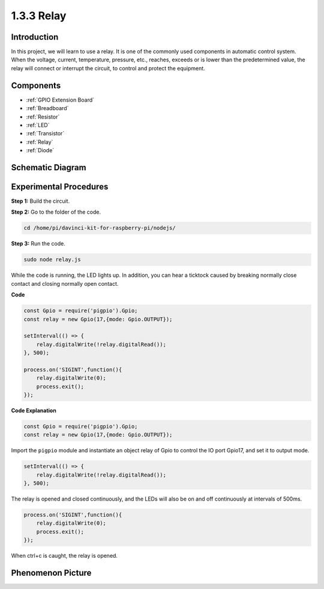 1.3.3 Relay
===========

Introduction
------------

In this project, we will learn to use a relay. It is one of the commonly
used components in automatic control system. When the voltage, current,
temperature, pressure, etc., reaches, exceeds or is lower than the
predetermined value, the relay will connect or interrupt the circuit, to
control and protect the equipment.

Components
----------

.. image:: ../media/list_1.3.4.png

* :ref:`GPIO Extension Board`
* :ref:`Breadboard`
* :ref:`Resistor`
* :ref:`LED`
* :ref:`Transistor`
* :ref:`Relay`
* :ref:`Diode`

Schematic Diagram
-----------------

.. image:: ../media/image345.png


Experimental Procedures
-----------------------

**Step 1:** Build the circuit.

.. image:: ../media/image144.png

**Step 2:** Go to the folder of the code.

.. raw:: html

   <run></run>

.. code-block::

    cd /home/pi/davinci-kit-for-raspberry-pi/nodejs/


**Step 3:** Run the code.

.. raw:: html

   <run></run>

.. code-block::

    sudo node relay.js

While the code is running, the LED lights up. In addition, you can hear
a ticktock caused by breaking normally close contact and closing
normally open contact.

**Code**

.. code-block:: js

    const Gpio = require('pigpio').Gpio;
    const relay = new Gpio(17,{mode: Gpio.OUTPUT});

    setInterval(() => {
        relay.digitalWrite(!relay.digitalRead());
    }, 500);

    process.on('SIGINT',function(){
        relay.digitalWrite(0);
        process.exit();
    });


**Code Explanation**

.. code-block:: js

    const Gpio = require('pigpio').Gpio;
    const relay = new Gpio(17,{mode: Gpio.OUTPUT});

Import the ``pigpio`` module and instantiate an object relay of Gpio to control the IO port Gpio17, and set it to output mode.


.. code-block:: js

    setInterval(() => {
        relay.digitalWrite(!relay.digitalRead());
    }, 500);

The relay is opened and closed continuously, and the LEDs will also be on and off continuously at intervals of 500ms.


.. code-block:: js

    process.on('SIGINT',function(){
        relay.digitalWrite(0);
        process.exit();
    });

When ctrl+c is caught, the relay is opened.

Phenomenon Picture
------------------

.. image:: ../media/image145.jpeg
